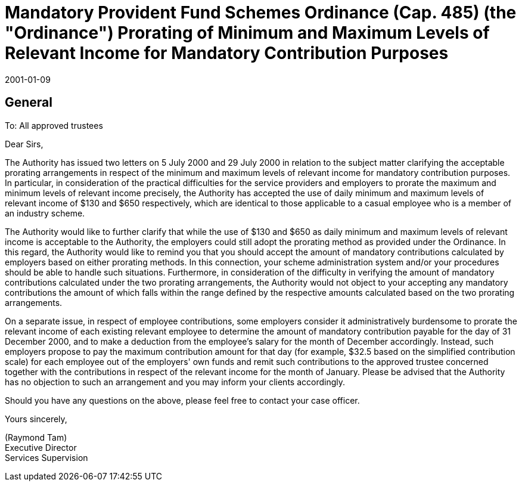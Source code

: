 = Mandatory Provident Fund Schemes Ordinance (Cap. 485) (the "Ordinance") Prorating of Minimum and Maximum Levels of Relevant Income for Mandatory Contribution Purposes
:edition: 1
:revdate: 2001-01-09
:copyright-year: 2001
:docnumber: SU/CTR/2001/001
:status: Published
:language: en
:title: Mandatory Provident Fund Schemes Ordinance (Cap. 485) (the "Ordinance") Prorating of Minimum and Maximum Levels of Relevant Income for Mandatory Contribution Purposes
:doctype: circular
:data-uri-image:
:local-cache-only:
:mn-document-class: mpfa
:mn-output-extensions: xml,pdf,html,rxl
:data-uri-image:


== General

To: All approved trustees

Dear Sirs,

The Authority has issued two letters on 5 July 2000 and 29 July 2000 in relation to the subject matter clarifying the acceptable prorating arrangements in respect of the minimum and maximum levels of relevant income for mandatory contribution purposes. In particular, in consideration of the practical difficulties for the service providers and employers to prorate the maximum and minimum levels of relevant income precisely, the Authority has accepted the use of daily minimum and maximum levels of relevant income of $130 and $650 respectively, which are identical to those applicable to a casual employee who is a member of an industry scheme.

The Authority would like to further clarify that while the use of $130 and $650 as daily minimum and maximum levels of relevant income is acceptable to the Authority, the employers could still adopt the prorating method as provided under the Ordinance. In this regard, the Authority would like to remind you that you should accept the amount of mandatory contributions calculated by employers based on either prorating methods. In this connection, your scheme administration system and/or your procedures should be able to handle such situations. Furthermore, in consideration of the difficulty in verifying the amount of mandatory contributions calculated under the two prorating arrangements, the Authority would not object to your accepting any mandatory contributions the amount of which falls within the range defined by the respective amounts calculated based on the two prorating arrangements.

On a separate issue, in respect of employee contributions, some employers consider it administratively burdensome to prorate the relevant income of each existing relevant employee to determine the amount of mandatory contribution payable for the day of 31 December 2000, and to make a deduction from the employee's salary for the month of December accordingly. Instead, such employers propose to pay the maximum contribution amount for that day (for example, $32.5 based on the simplified contribution scale) for each employee out of the employers' own funds and remit such contributions to the approved trustee concerned together with the contributions in respect of the relevant income for the month of January. Please be advised that the Authority has no objection to such an arrangement and you may inform your clients accordingly.

Should you have any questions on the above, please feel free to contact your case officer.

Yours sincerely,

(Raymond Tam) +
Executive Director +
Services Supervision
